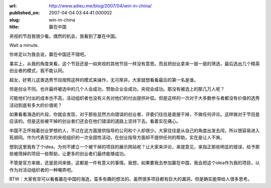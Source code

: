 :url: http://www.adieu.me/blog/2007/04/win-in-china/
:published_on: 2007-04-04 03:44:41.000002
:slug: win-in-china
:title: 赢在中国

央视的节目我很少看。偶然的机会，我看到了赢在中国。

Wait a minute.

你肯定以为我会说，赢在中国还不错吧。

事实上，从我的角度来看，这个节目还是一如央视的其他节目一样没有意思。而且把创业拿来一层一层的筛选，最后选出几个精英创业者的模式，我不能认同。

超女，好男儿这类选秀节目按照这样的模式来操作，无可厚非。大家就想看看最后的第一名是谁。

但是创业不同。也许最终被选中的几个人会成功，赞助企业会成功，央视会成功。那没有被选上的那几万人呢？

可能他们付出的成本也不高，活动组织者也没有义务对他们的付出提供补偿。但是这样的一次对于大多数参与者都没有价值的选秀活动到底有多大的价值呢？

如果看看海选的片段，你就会发现，对于那些显然方向错误的创业者，评委们往往是直接干掉，不做任何评论。这样做对于节目是应该的。但是这些被干掉的创业者们还会在他们错误的道路上坚持下去。看着实在痛心。

中国不乏怀揣着创业梦想的人，不过在这方面提供指导的公司和个人却很少。大家往往是从自己的角度出发去闯，所以很容易进入死胡同。作为代表官方的央视组织的一次全国性活动，在创业指导方面却不提供任何的帮助，实在是让人不爽。

想到这里我有了个idea，为何不建立一个被干掉的项目的展示网站呢？让大家来评论，来提意见，来指正那些明显的错误，给予那些被筛掉的项目一些帮助，让更多的创业者们最终能够成功。

不管是官方来做，还是民间来做，这都是一件有意义的事情。我想，如果要我去参加赢在中国，我会把这个idea作为我的项目，以作为对活动组织者的一种嘲弄吧。

BTW：大家有空可以看看赢在中国的海选，蛮多有趣的想法的。虽然很多项目都有巨大的漏洞，但是确实能带给人很多思考。
